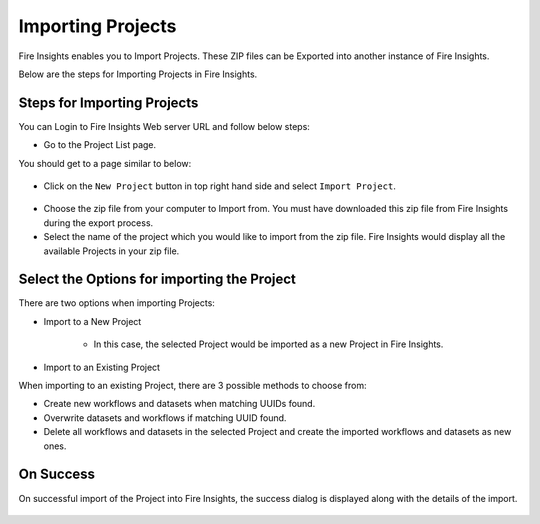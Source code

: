 Importing Projects
==============

Fire Insights enables you to Import Projects. These ZIP files can be Exported into another instance of Fire Insights.

Below are the steps for Importing Projects in Fire Insights.


Steps for Importing Projects
-----

You can Login to Fire Insights Web server URL and follow below steps:

* Go to the Project List page.

You should get to a page similar to below: 


.. figure:: ../../_assets/user-guide/export-import/project_list_page.PNG
   :alt: userguide
   :width: 90%

- Click on the ``New Project`` button in top right hand side and select ``Import Project``. 

.. figure:: ../../_assets/user-guide/export-import/project_import_page.PNG
   :alt: userguide
   :width: 90%

- Choose the zip file from your computer to Import from. You must have downloaded this zip file from Fire Insights during the export process.
- Select the name of the project which you would like to import from the zip file. Fire Insights would display all the available Projects in your zip file. 


 .. figure:: ../../_assets/user-guide/export-import/importapplication.png
     :alt: userguide
     :width: 60%


Select the Options for importing the Project
-----------------------------------------------

There are two options when importing Projects:

* Import to a New Project

    * In this case, the selected Project would be imported as a new Project in Fire Insights. 

* Import to an Existing Project

When importing to an existing Project, there are 3 possible methods to choose from:

* Create new workflows and datasets when matching UUIDs found.

* Overwrite datasets and workflows if matching UUID found.

* Delete all workflows and datasets in the selected Project and create the imported workflows and datasets as new ones.


On Success
----------

On successful import of the Project into Fire Insights, the success dialog is displayed along with the details of the import.

.. figure:: ../../_assets/user-guide/export-import/importinfo.png
     :alt: userguide
     :width: 60%



